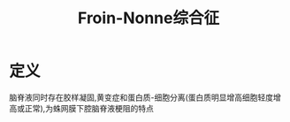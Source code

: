 #+title: Froin-Nonne综合征
#+HUGO_BASE_DIR: ~/Org/www/

* 定义
 脑脊液同时存在胶样凝固,黄变症和蛋白质-细胞分离(蛋白质明显增高细胞轻度增高或正常),为蛛网膜下腔脑脊液梗阻的特点
